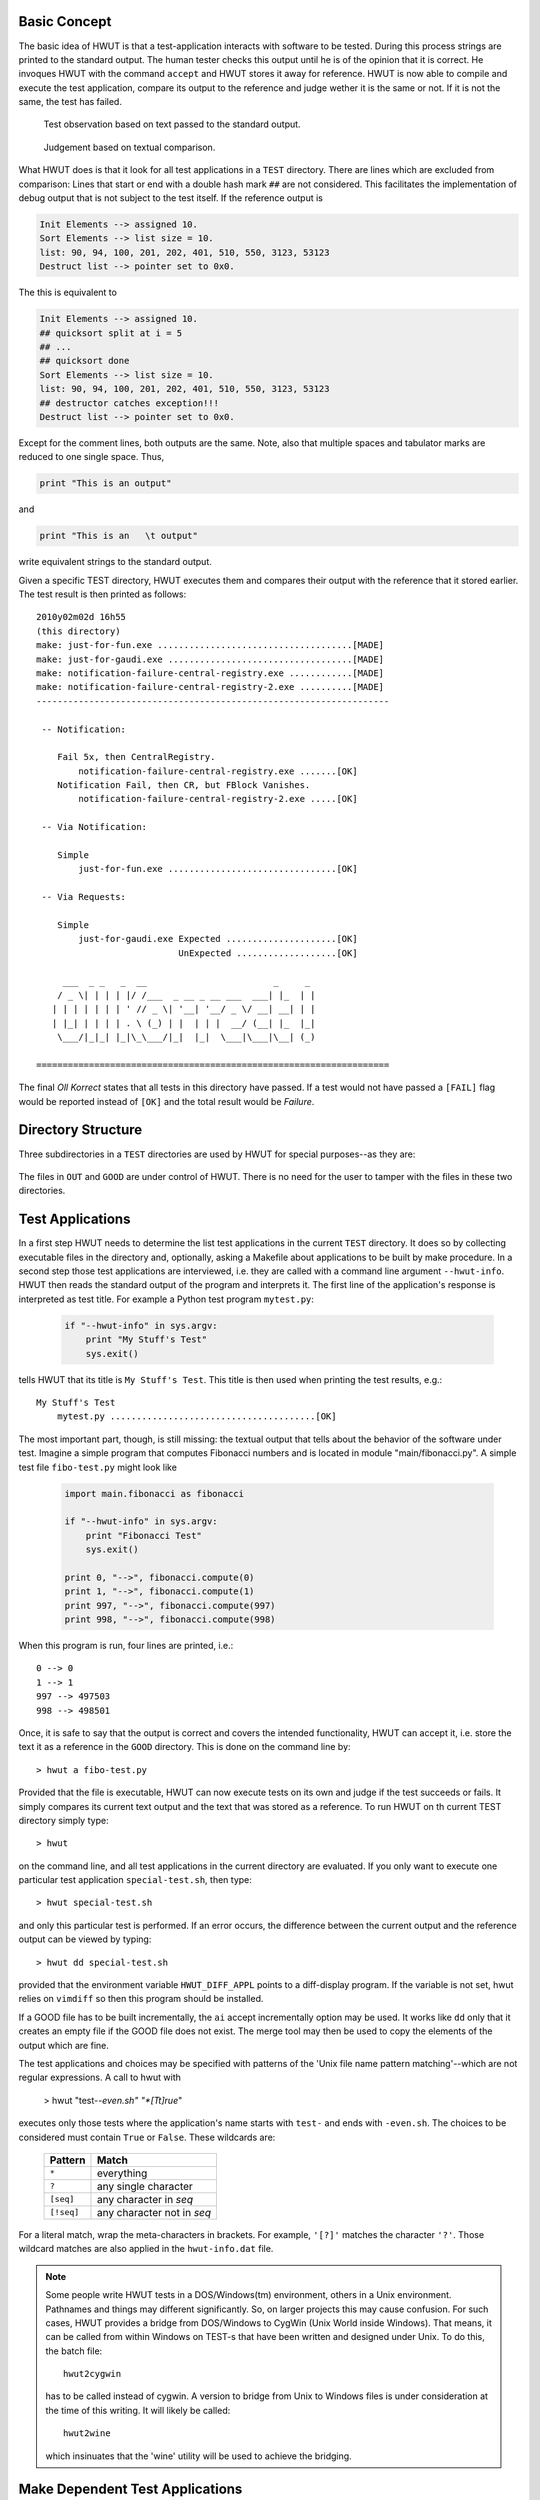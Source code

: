 Basic Concept
-------------

The basic idea of HWUT is that a test-application interacts with software to be
tested. During this process strings are printed to the standard output. The
human tester checks this output until he is of the opinion that it is correct.
He invoques HWUT with the command ``accept`` and HWUT stores it away for
reference. HWUT is now able to compile and execute the test application,
compare its output to the reference and judge wether it is the same or not. If
it is not the same, the test has failed.

.. fig-usage-basic-I:

.. figure:: ../figures/HWUT-test-output.*

   Test observation based on text passed to the standard output.

.. figure:: ../figures/HWUT-test-comparison.*

   Judgement based on textual comparison.

What HWUT does is that it look for all test applications in a ``TEST``
directory. There are lines which are excluded from comparison: Lines that start
or end with a double hash mark ``##`` are not considered.  This facilitates the
implementation of debug output that is not subject to the test itself. If the 
reference output is

.. code-block:: bash

    Init Elements --> assigned 10.
    Sort Elements --> list size = 10.
    list: 90, 94, 100, 201, 202, 401, 510, 550, 3123, 53123
    Destruct list --> pointer set to 0x0.

The this is equivalent to

.. code-block:: bash

    Init Elements --> assigned 10.
    ## quicksort split at i = 5
    ## ...
    ## quicksort done
    Sort Elements --> list size = 10.
    list: 90, 94, 100, 201, 202, 401, 510, 550, 3123, 53123
    ## destructor catches exception!!!
    Destruct list --> pointer set to 0x0.

Except for the comment lines, both outputs are the same. Note, also that 
multiple spaces and tabulator marks are reduced to one single space. Thus,

.. code-block:: bash

         print "This is an output"

and 

.. code-block:: bash

         print "This is an   \t output"

write equivalent strings to the standard output. 

Given a specific TEST directory, HWUT executes them and compares their output
with the reference that it stored earlier. The test result is then printed as
follows::

    2010y02m02d 16h55
    (this directory)
    make: just-for-fun.exe .....................................[MADE]
    make: just-for-gaudi.exe ...................................[MADE]
    make: notification-failure-central-registry.exe ............[MADE]
    make: notification-failure-central-registry-2.exe ..........[MADE]
    -------------------------------------------------------------------

     -- Notification:

        Fail 5x, then CentralRegistry.
            notification-failure-central-registry.exe .......[OK]
        Notification Fail, then CR, but FBlock Vanishes.
            notification-failure-central-registry-2.exe .....[OK]

     -- Via Notification:

        Simple
            just-for-fun.exe ................................[OK]

     -- Via Requests:

        Simple
            just-for-gaudi.exe Expected .....................[OK]
                               UnExpected ...................[OK]

         ___  _ _   _  __                        _     _ 
        / _ \| | | | |/ /___  _ __ _ __ ___  ___| |_  | |
       | | | | | | | ' // _ \| '__| '__/ _ \/ __| __| | |
       | |_| | | | | . \ (_) | |  | | |  __/ (__| |_  |_|
        \___/|_|_| |_|\_\___/|_|  |_|  \___|\___|\__| (_)

    ===================================================================


The final *Oll Korrect* states that all tests in this directory have passed. If
a test would not have passed a ``[FAIL]`` flag would be reported instead of
``[OK]`` and the total result would be *Failure*.

Directory Structure
-------------------

Three subdirectories in a ``TEST`` directories are used by HWUT for
special purposes--as they are:

  .. describe:: ADM

     In this subdirectory administrative files are located.  HWUT keeps
     track of the history of testing and the current state of testing. User
     editable files in this directory are:

     .. describe:: title.txt

        Which contains the name of the tests in the ``TEST`` directory.
        This is usualy the name of the module or function group to be
        tested.

     .. describe:: scripts.txt

        This file contains information about how to distinguish between
        files in ``TEST`` that are test applications and those which are 
        not. The default distinction is usually sufficient. Please, consider
        section :ref:`sec-list-of-applications` for more details.

  .. describe:: OUT

     This subdirectory contains the output files of the last run of the test
     application. The content of this directory can be deleted without any 
     harm.

  .. describe:: GOOD

     This directory contains the 'treasured gold', i.e. the reference output
     of test runs that were judged to be correct. Those files result from competent
     human observation of the system behavior and they preserve *knowledge* about
     requirements and behavioral details. 

     With the files in this directory software tests can be performed even
     if detailed knowledge of this system is lost or forgotten. When using
     a configuration management system, it must be ensured that those
     files are kept safe and sound.

The files in ``OUT`` and ``GOOD`` are under control of HWUT. There is no
need for the user to tamper with the files in these two directories. 


Test Applications
-----------------

In a first step HWUT needs to determine the list test applications in the
current ``TEST`` directory. It does so by collecting executable files in the
directory and, optionally, asking a Makefile about applications to be built by
make procedure. In a second step those test applications are interviewed, i.e.
they are called with a command line argument ``--hwut-info``. HWUT then reads
the standard output of the program and interprets it.  The first line of the
application's response is interpreted as test title. For example a Python test
program ``mytest.py``:

   .. code-block:: python

      if "--hwut-info" in sys.argv:
          print "My Stuff's Test"
          sys.exit()

tells HWUT that its title is ``My Stuff's Test``. This title is then used when
printing the test results, e.g.::

        My Stuff's Test
            mytest.py .......................................[OK]

The most important part, though, is still missing: the textual output that
tells about the behavior of the software under test. Imagine a simple 
program that computes Fibonacci numbers and is located in module 
"main/fibonacci.py". A simple test file ``fibo-test.py`` might look like

   .. code-block:: python

      import main.fibonacci as fibonacci

      if "--hwut-info" in sys.argv:
          print "Fibonacci Test"
          sys.exit()

      print 0, "-->", fibonacci.compute(0)
      print 1, "-->", fibonacci.compute(1)
      print 997, "-->", fibonacci.compute(997)
      print 998, "-->", fibonacci.compute(998)

When this program is run, four lines are printed, i.e.::

        0 --> 0
        1 --> 1
        997 --> 497503
        998 --> 498501
        
Once, it is safe to say that the output is correct and covers the intended
functionality, HWUT can accept it, i.e. store the text it as a reference in the
``GOOD`` directory. This is done on the command line by::

     > hwut a fibo-test.py 

Provided that the file is executable, HWUT can now execute tests on its own 
and judge if the test succeeds or fails. It simply compares its current
text output and the text that was stored as a reference. To run HWUT on th
current TEST directory simply type::

    > hwut

on the command line, and all test applications in the current directory are
evaluated. If you only want to execute one particular test application 
``special-test.sh``, then type::

    > hwut special-test.sh

and only this particular test is performed. If an error occurs, the difference
between the current output and the reference output can be viewed by typing::

    > hwut dd special-test.sh

provided that the environment variable ``HWUT_DIFF_APPL`` points to a
diff-display program. If the variable is not set, hwut relies on ``vimdiff`` so
then this program should be installed.

If a GOOD file has to be built incrementally, the ``ai`` accept incrementally
option may be used. It works like ``dd`` only that it creates an empty file if
the GOOD file does not exist. The merge tool may then be used to copy the
elements of the output which are fine.

The test applications and choices may be specified with patterns of the 'Unix
file name pattern matching'--which are not regular expressions. A call to hwut with

   > hwut "test-*-even.sh" "*[Tt]rue*"

executes only those tests where the application's name starts with ``test-``
and ends with ``-even.sh``. The choices to be considered must contain ``True``
or ``False``. These wildcards are:

    +-------------+------------------------------+
    | Pattern     | Match                        |
    +=============+==============================+
    | ``*``       | everything                   |
    +-------------+------------------------------+
    | ``?``       | any single character         |
    +-------------+------------------------------+
    | ``[seq]``   | any character in *seq*       |
    +-------------+------------------------------+
    | ``[!seq]``  | any character not in *seq*   |
    +-------------+------------------------------+

For a literal match, wrap the meta-characters in brackets.  For example,
``'[?]'`` matches the character ``'?'``. Those wildcard matches are also applied
in the ``hwut-info.dat`` file.

.. note::

   Some people write HWUT tests in a DOS/Windows(tm) environment, others in 
   a Unix environment. Pathnames and things may different significantly. So, 
   on larger projects this may cause confusion. For such cases, HWUT provides
   a bridge from DOS/Windows to CygWin (Unix World inside Windows). That means, 
   it can be called from within Windows on TEST-s that have been written and
   designed under Unix. To do this, the batch file::

                      hwut2cygwin 

   has to be called instead of cygwin. A version to bridge from Unix to 
   Windows files is under consideration at the time of this writing. It 
   will likely be called::

                     hwut2wine

   which insinuates that the 'wine' utility will be used to achieve the
   bridging.

Make Dependent Test Applications
--------------------------------

In many cases, test code needs to be compiled before it can executed. This is 
particularly true for test written in *compiled languages* such as 'C', 
'ALGOL', and 'Pascal'. The process of generating executables from test code
must be managed by a Makefile. HWUT needs to be able to say::

   > make some-test.exe

If 'some-test.exe' is a test application to be run in the current directory. HWUT 
asks the Makefile about the test applications to be made by asking::

   > make hwut-info

and parsing the standard output of the call to make. If 'test0.exe', 'test1.exe', and
'test2.exe' are tests to be made in the current directory, then there should be a
make rule::

     hwut-info:
         @echo test0.exe test1.exe test2.exe

The '@' before echo prevents the string ``echo`` to be printed to standard
output. The whitespace separated list of 'words' is interpreted as the list of
test applications that can be built by this Makefile. Consider the following
test file written in 'C' for testing some fibonacci number computing component:

   .. code-block:: c

      #include "fibonacci.h"

      int
      main(int argc, char** argv)
      {
          if( argc >= 1 && strcmp(argv[1], "--hwut-info") == 0 ) {
              printf("Fibonacci Test");
              return 0;
          }
          printf("%i --> %i", 0,   fibonacci_compute(0));
          printf("%i --> %i", 1,   fibonacci_compute(1));
          printf("%i --> %i", 997, fibonacci_compute(997));
          printf("%i --> %i", 998, fibonacci_compute(998));
      }

The makefile that contains the test should at least tell how to buildt 
an executable and that HWUT needs to consider it, e.g.

    .. code-block:: make

       FILES = fibo-test.exe

       all: $(FILES)

       fibo-test.exe: fibo-test.c  fibonacci.h
            gcc fibo-test.c -o fibo-test.exe

       hwut-info: 
            @echo $(FILES)
                  
With this makefile, the user can generate his test applications by simply
typing::

      > make

on the command line. He can then check the output of his program until he is
satisfied and tell HWUT to accept it in the same manner as before, i.e.::

     > hwut a fibo-test.py 

Tests can now be performed in the same way as with scripts that do not need any 
compilation. 

Multi-Platform Tests
--------------------

It makes sense to write Makefiles in such a way that they may be used on
multiple platforms, in particular Unix and Windows. Relying on GNU Make ensures
that directory names can be specified by 'slashes' on both systems.  So, as
long as one relies on relative paths, the directory definitions may remain the
same. Using 'MinGW/MSys' on Windows as a compilation environment further makes
sure that the compile options remain the same. 

One issue may remain: The PATH variable may sometimes not be communicated
correctly to the underlying shell. If HWUT is used for code generation, then
a ``HWUT_EXE`` variable should be defined. In general, it may not be a bad
idea to have variable 'OS' being assigned with the name of the operating 
system. This way, OS specific things may be defined correspondingly.::

    ifneq ($(strip $(SystemRoot) $(SYSTEMROOT)),)
        OS := WINDOWS
    else
        OS := UNIX
    endif
    ...

    ifeq ($(OS),WINDOWS)
        HWUT_EXE := python $(HWUT_PATH)/hwut-exe.py
    else
        HWUT_EXE := $(HWUT_PATH)/hwut-exe.py
    endif
    ...

    stub.c:
        $(HWUT_PATH) stub description.c -o my_stub
       

Summary
-------

This section discussed the basic usage of HWUT for script based and compilation
based testing. Tests are performed by typing::

    > hwut 

in the test directory. To accept the output of a test application one needs to
pass ``a`` as first command line argument and optionally the application name,
e.g.::

    > hwut a my-application.py

If errors occur, the difference of the output can be viewed by passing ``dd``
as first command line argument, e.g.::

    > hwut dd my-application.py

Real life examples can be found in the directories ``demo/scripts/TEST`` and
``demo/compiled/TEST`` that come with the distribution of HWUT. The next two
section elaborate on the details of deterministic and temporal logic tests.
    

